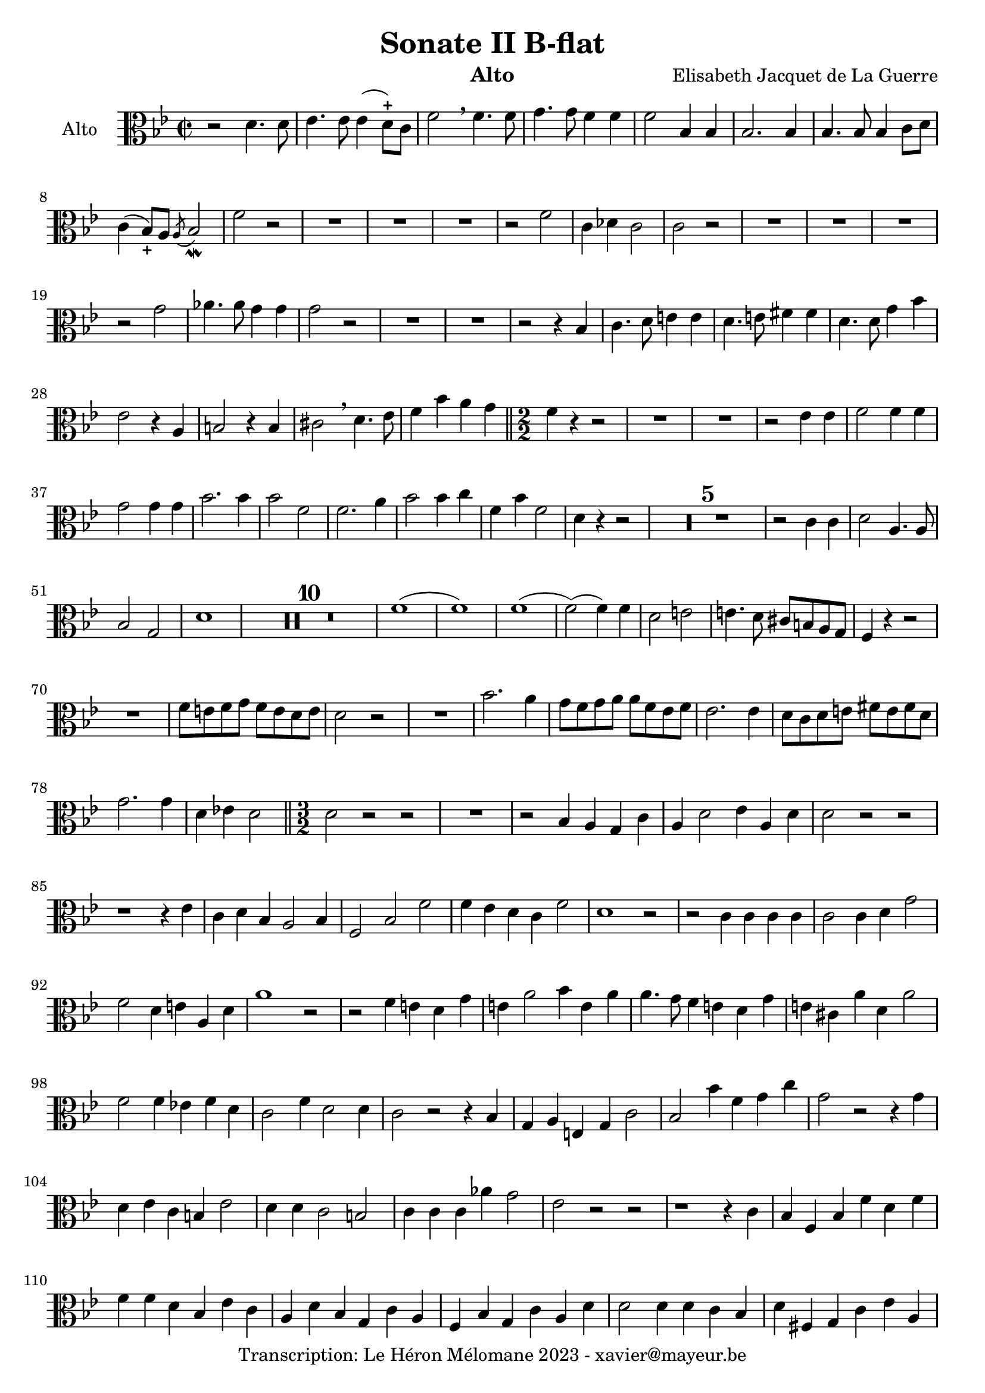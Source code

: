 \version "2.24.1"

\header {
  title = "Sonate II B-flat"
  instrument = "Alto"
  composer = "Elisabeth Jacquet de La Guerre"
  copyright = "Transcription: Le Héron Mélomane 2023 - xavier@mayeur.be"
}

\paper {
  #(set-paper-size "a4")
}

global = {
  \clef alto
  \key bes \major
  \time 2/2
}

viola = \relative c' {
  \global
  % En avant la musique.
  r2 d4. d8| es4. es8 es4(d8)-+c f2  \breathe f4. f8| g4. g8 f4 f| f2 bes,4  bes  |
  bes2. bes4| bes4. bes8 bes4 c8 d| c4(bes8_+)a  \acciaccatura a bes2_\mordent f'2 r| R1*3|
  r2 f| c4 des c2| c2 r| R1*3
  r2 g'2| aes4. aes8 g4 g| g2 r| R1*2
  r2 r4 bes,| c4. d8 e4 e| d4. e8 fis4 fis | d4. d8 g4 bes| es,2 r4 a, b2 r4 b|
  cis2 \breathe d4. es8| f4 bes a g\bar "||" \numericTimeSignature \time 2/2  f4 r r2| R1*2 | r2 es4 es|
  f2 f4 f| g2 g4 g| bes2. bes4 | bes2 f| f2. a4| bes2 bes4 c|
  f,4 bes f2| d4 r r2| \compressMMRests R1*5
  r2 c4 c| d2 a4. a8| bes2 g| d'1| \compressMMRests R1*10
  f1(|f)| f1(| f2)( f4) f| d2 e| e4. d8 cis b a g|
  f4 r r2| R1| f'8 e f g f e d e| d2 r|
  R1| bes'2. a4| g8 f g a a f es f| es2. es4|
  d8 c d e fis e fis d| g2. g4| d ees! d2 \bar "||" \time 3/2 d2 r r | R1.|
  r2 bes4 a g c|a d2 es4 a, d| d2 r r | r1 r4 es| c d bes a2 bes4|
  f2 bes f'| f4 es d c f2|d1 r2| r c4 c c c| c2 c4 d g2|
  f2 d4 e a, d  a'1 r2 | r f4 e d g| e a2 bes4 e, a| a4. g8 f 4 e d g|
  e cis a' d, a'2| f f4 ees! f d| c2 f4 d2 d4|c2 r r4 bes| g a e g c2|
  bes bes'4 f g c|g2 r r4 g4| d es c b es2| d4 d c2 b| c4 c c aes' g2|
  es r r | r1 r4 c| bes f bes f' d f|f f d bes es c| a d bes g c a|
  f4 bes g c a d| d2 d4 d c bes| d fis, g c es a,| d2 r r | \compressMMRests R1.*4|
  r1 r4 c| a f bes2 f'|
  f4 es d c f2 \bar "||"\time 2/2 d1| \compressMMRests R1*14
  r2 r4 r8 f,| g16 [aes g f] es [f g es] a [bes a  g] f g a f | bes [c bes aes] g [ aes bes c] d [ c d bes]  es f g es|
  f4(f16) [d es f] g [f es f] c d es f| d4 r r2|\compressMMRests R1*14
  r8 f f f e e e e | f f f f f f f f | c e e e  d4 r|
  r8 c' c c c d c c | c r8 r4 r2 | \compressMMRests R1*3|
  a,8 a a a bes bes bes bes | c c c c d d d d | es! es es es  f f f f |
  g g g g f d g g | f4 r r2|  \compressMMRests R1*3|
  a,8 a a a bes bes bes bes|
  c c c c d d d d | e e e e f f f f | c' c c c  c d c c | c4 r r2|
  \compressMMRests R1*4| r8 c, c c d d d d | c g g g f f f f | c' c c c c d g, c| c r8 r4 r2|
  \compressMMRests R1*3| r4 r8 f a4 r8 c,|
  f4 r8 f bes bes, d g| g e a4 r8 d, g4| r8 g g c c d c4| c r4 r8 f, f f |
  d g g g  f a a a | f g g g g g g g | f a, a a c c c c| c2 r|
   \compressMMRests R1*9| r8 c c e d f f f | e g a f bes g g g | f4 r r2|
   R1| r4 a a4. g8 g4 c c2|a4 r r2|
    \compressMMRests R1*6|
    r4 r8 g, c d c4\bar "||"  \defaultTimeSignature \time 2/2 c r r2| R1*2 | r4 bes es g
    f2 f4 f| f2 g | g a | a bes| bes4 c8d g,4. g8| f4 r r2|
    R1*2| r4 f, bes d| f f, aes d|es bes' g es  | f2 g4. g8| g2 aes4. aes8|
    a2 g4. g8| g2 f4. f8| f2 es4 d| g f es d| f2 f4. f8 f4 bes, f' es| d1\bar "|."
    
}

\score {
  \new Staff \with {
    instrumentName = "Alto"
    midiInstrument = "viola"

  } { \clef alto \viola }
  \layout { }
  \midi {
    \tempo 2=100
  }
}
